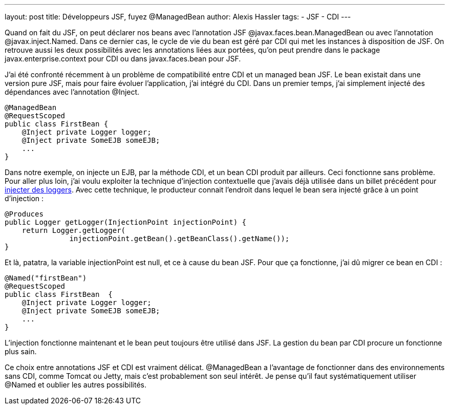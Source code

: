 ---
layout: post
title: Développeurs JSF, fuyez @ManagedBean
author: Alexis Hassler
tags:
- JSF
- CDI
---

Quand on fait du JSF, on peut déclarer nos beans avec l'annotation JSF @javax.faces.bean.ManagedBean ou avec l'annotation @javax.inject.Named. 
Dans ce dernier cas, le cycle de vie du bean est géré par CDI qui met les instances à disposition de JSF.
On retrouve aussi les deux possibilités avec les annotations liées aux portées, qu'on peut prendre dans le package javax.enterprise.context pour CDI ou dans javax.faces.bean pour JSF.

J'ai été confronté récemment à un problème de compatibilité entre CDI et un managed bean JSF. Le bean existait dans une version pure JSF, mais pour faire évoluer l'application, j'ai intégré du CDI. Dans un premier temps, j'ai simplement injecté des dépendances avec l'annotation @Inject.


[source, subs="verbatim,quotes"]
----
@ManagedBean
@RequestScoped
public class FirstBean {
    @Inject private Logger logger;   
    @Inject private SomeEJB someEJB;
    ...
}
----
//<!--more-->

Dans notre exemple, on injecte un EJB, par la méthode CDI, et un bean CDI produit par ailleurs. 
Ceci fonctionne sans problème. 
Pour aller plus loin, j'ai voulu exploiter la technique d'injection contextuelle que j'avais déjà utilisée dans un billet précédent pour link:/2011/06/21/injection-de-logger-avec-cdi.html[injecter des loggers]. 
Avec cette technique, le producteur connait l'endroit dans lequel le bean sera injecté grâce à un point d'injection :

[source, subs="verbatim,quotes"]
----
@Produces
public Logger getLogger(InjectionPoint injectionPoint) {
    return Logger.getLogger(
               injectionPoint.getBean().getBeanClass().getName());
}
----

Et là, patatra, la variable injectionPoint est null, et ce à cause du bean JSF. 
Pour que ça fonctionne, j'ai dû migrer ce bean en CDI :

[source, subs="verbatim,quotes"]
----
@Named("firstBean")
@RequestScoped
public class FirstBean  {
    @Inject private Logger logger;   
    @Inject private SomeEJB someEJB;
    ...
}
----

L'injection fonctionne maintenant et le bean peut toujours être utilisé dans JSF. 
La gestion du bean par CDI procure un fonctionne plus sain.

Ce choix entre annotations JSF et CDI est vraiment délicat. 
@ManagedBean a l'avantage de fonctionner dans des environnements sans CDI, comme Tomcat ou Jetty, mais c'est probablement son seul intérêt. 
Je pense qu'il faut systématiquement utiliser @Named et oublier les autres possibilités.
